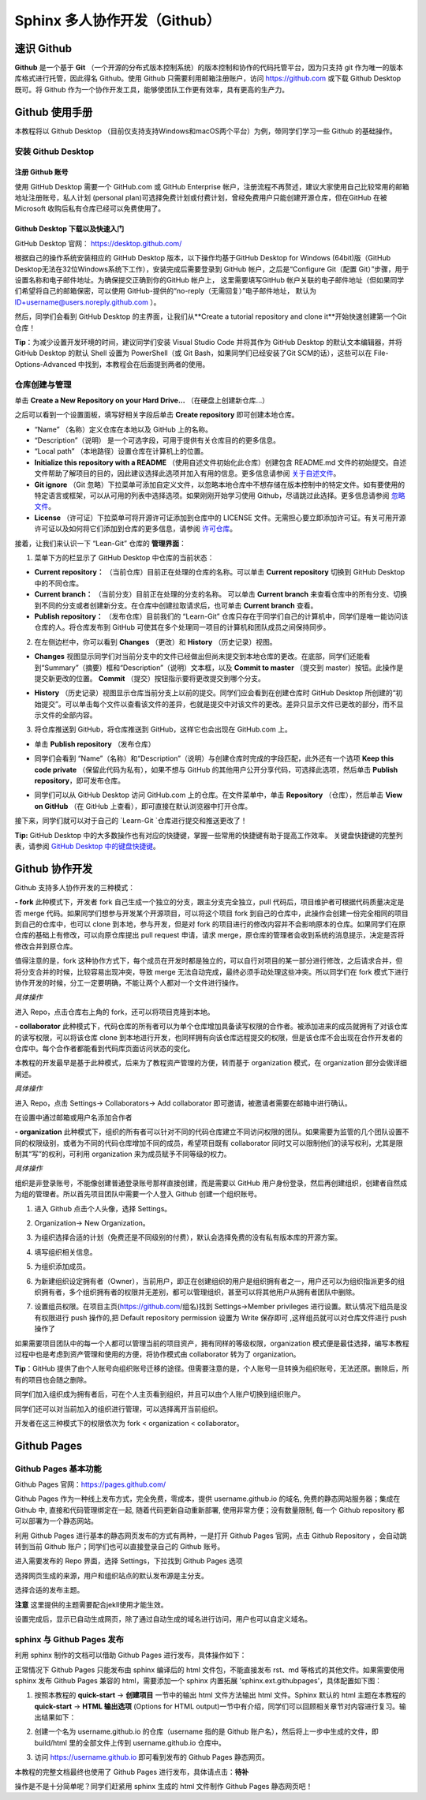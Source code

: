 Sphinx 多人协作开发（Github）
=========
速识 Github
--------------
**Github** 是一个基于 **Git** （一个开源的分布式版本控制系统）的版本控制和协作的代码托管平台，因为只支持 git 作为唯一的版本库格式进行托管，因此得名 Github。使用 Github 只需要利用邮箱注册账户，访问 https://github.com 或下载 Github Desktop 既可。将 Github 作为一个协作开发工具，能够使团队工作更有效率，具有更高的生产力。

Github 使用手册
-----------
本教程将以 Github Desktop （目前仅支持支持Windows和macOS两个平台）为例，带同学们学习一些 Github 的基础操作。

安装 Github Desktop 
^^^^^^^^^^^^^^^^^^^^
注册 Github 账号
*****************
使用 GitHub Desktop 需要一个 GitHub.com 或 GitHub Enterprise 帐户，注册流程不再赘述，建议大家使用自己比较常用的邮箱地址注册账号，私人计划 (personal plan)可选择免费计划或付费计划，曾经免费用户只能创建开源仓库，但在GitHub 在被 Microsoft 收购后私有仓库已经可以免费使用了。

Github Desktop 下载以及快速入门
**********************************
GitHub Desktop 官网： https://desktop.github.com/

.. image:: images/github-desktop-official.png

根据自己的操作系统安装相应的 GitHub Desktop 版本，以下操作均基于GitHub Desktop for Windows (64bit)版（GitHub Desktop无法在32位Windows系统下工作），安装完成后需要登录到 GitHub 帐户，之后是“Configure Git（配置 Git）”步骤，用于设置名称和电子邮件地址。为确保提交正确到你的GitHub 帐户上， 这里需要填写GitHub 帐户关联的电子邮件地址（但如果同学们希望将自己的邮箱保密，可以使用 GitHub-提供的“no-reply（无需回复）”电子邮件地址， 默认为 ID+username@users.noreply.github.com ）。

.. image:: images/github-desktop-config.png

然后，同学们会看到 GitHub Desktop 的主界面，让我们从**Create a tutorial repository and clone it**开始快速创建第一个Git仓库！

.. image:: images/github-desktop-create-repo.png

**Tip**：为减少设置开发环境的时间，建议同学们安装 Visual Studio Code 并将其作为 GitHub Desktop 的默认文本编辑器，并将 GitHub Desktop 的默认 Shell 设置为 PowerShell（或 Git Bash，如果同学们已经安装了Git SCM的话），这些可以在 File-Options-Advanced 中找到，本教程会在后面提到两者的使用。

.. image:: images/github-desktop-vscode.png

.. image:: images/github-desktop-options.png

仓库创建与管理
^^^^^^^^^^^^^^^^^^^^
单击 **Create a New Repository on your Hard Drive...** （在硬盘上创建新仓库...）

.. image:: images/github-new-repo-hd.png

之后可以看到一个设置面板，填写好相关字段后单击 **Create repository** 即可创建本地仓库。

.. image:: images/github-created.png

 **NOTES:** （来自 GitHub 官方帮助文档）
- “Name” （名称）定义仓库在本地以及 GitHub 上的名称。
- “Description”（说明） 是一个可选字段，可用于提供有关仓库目的的更多信息。
- “Local path” （本地路径）设置仓库在计算机上的位置。
- **Initialize this repository with a README** （使用自述文件初始化此仓库）创建包含 README.md 文件的初始提交。自述文件帮助了解项目的目的，因此建议选择此选项并加入有用的信息。更多信息请参阅 `关于自述文件 <https://help.github.com/articles/about-readmes>`_。 
- **Git ignore** （Git 忽略）下拉菜单可添加自定义文件，以忽略本地仓库中不想存储在版本控制中的特定文件。如有要使用的特定语言或框架，可以从可用的列表中选择选项。如果刚刚开始学习使用 Github，尽请跳过此选择。更多信息请参阅 `忽略文件 <https://help.github.com/articles/ignoring-files>`_。 
- **License** （许可证）下拉菜单可将开源许可证添加到仓库中的 LICENSE 文件。无需担心要立即添加许可证。有关可用开源许可证以及如何将它们添加到仓库的更多信息，请参阅 `许可仓库 <https://help.github.com/articles/licensing-a-repository>`_。 

接着，让我们来认识一下 “Lean-Git” 仓库的 **管理界面**：

1. 菜单下方的栏显示了 GitHub Desktop 中仓库的当前状态：

- **Current repository：** （当前仓库）目前正在处理的仓库的名称。可以单击 **Current repository** 切换到 GitHub Desktop 中的不同仓库。
- **Current branch：** （当前分支）目前正在处理的分支的名称。 可以单击 **Current branch** 来查看仓库中的所有分支、切换到不同的分支或者创建新分支。在仓库中创建拉取请求后，也可单击 **Current branch** 查看。
- **Publish repository：** （发布仓库）目前我们的 “Learn-Git” 仓库只存在于同学们自己的计算机中，同学们是唯一能访问该仓库的人。将仓库发布到 GitHub 可使其在多个处理同一项目的计算机和团队成员之间保持同步。  

.. image:: images/github-three-funcs.png

2. 在左侧边栏中，你可以看到 **Changes** （更改）和 **History** （历史记录）视图。

- **Changes** 视图显示同学们对当前分支中的文件已经做出但尚未提交到本地仓库的更改。在底部，同学们还能看到“Summary”（摘要）框和“Description”（说明）文本框，以及 **Commit to master** （提交到 master）按钮。此操作是提交新更改的位置。 **Commit** （提交）按钮指示要将更改提交到哪个分支。

.. image:: images/github-commit2master.png

- **History** （历史记录）视图显示仓库当前分支上以前的提交。同学们应会看到在创建仓库时 GitHub Desktop 所创建的“初始提交”。可以单击每个文件以查看该文件的差异，也就是提交中对该文件的更改。差异只显示文件已更改的部分，而不显示文件的全部内容。

.. image:: images/github-history.png

3. 将仓库推送到 GitHub，将仓库推送到 GitHub，这样它也会出现在 GitHub.com 上。

- 单击 **Publish repository** （发布仓库）

.. image:: images/github-publish-repo.png

- 同学们会看到 “Name”（名称）和“Description”（说明）与创建仓库时完成的字段匹配，此外还有一个选项 **Keep this code private** （保留此代码为私有），如果不想与 GitHub 的其他用户公开分享代码，可选择此选项，然后单击 **Publish repository**，即可发布仓库。

.. image:: images/github-keep-private.png

- 同学们可以从 GitHub Desktop 访问 GitHub.com 上的仓库。在文件菜单中，单击 **Repository** （仓库），然后单击 **View on GitHub** （在 GitHub 上查看），即可直接在默认浏览器中打开仓库。

.. image:: images/github-view.jpg

接下来，同学们就可以对于自己的 `Learn-Git `仓库进行提交和推送更改了！

**Tip:** GitHub Desktop 中的大多数操作也有对应的快捷键，掌握一些常用的快捷键有助于提高工作效率。 
关键盘快捷键的完整列表，请参阅 `GitHub Desktop 中的键盘快捷键 <https://help.github.com/desktop/getting-started-with-github-desktop/keyboard-shortcuts-in-github-desktop>`_。

Github 协作开发
---------------
Github 支持多人协作开发的三种模式：

**- fork**
此种模式下，开发者 fork 自己生成一个独立的分支，跟主分支完全独立，pull 代码后，项目维护者可根据代码质量决定是否 merge 代码。如果同学们想参与开发某个开源项目，可以将这个项目 fork 到自己的仓库中，此操作会创建一份完全相同的项目到自己的仓库中，也可以 clone 到本地，参与开发，但是对 fork 的项目进行的修改内容并不会影响原本的仓库。如果同学们在原仓库的基础上有修改，可以向原仓库提出 pull request 申请，请求 merge，原仓库的管理者会收到系统的消息提示，决定是否将修改合并到原仓库。

值得注意的是，fork 这种协作方式下，每个成员在开发时都是独立的，可以自行对项目的某一部分进行修改，之后请求合并，但将分支合并的时候，比较容易出现冲突，导致 merge 无法自动完成，最终必须手动处理这些冲突。所以同学们在 fork 模式下进行协作开发的时候，分工一定要明确，不能让两个人都对一个文件进行操作。

*具体操作*

进入 Repo，点击仓库右上角的 fork，还可以将项目克隆到本地。

.. image:: images/github-fork.jpg

**- collaborator**
此种模式下，代码仓库的所有者可以为单个仓库增加具备读写权限的合作者。被添加进来的成员就拥有了对该仓库的读写权限，可以将该仓库 clone 到本地进行开发，也同样拥有向该仓库远程提交的权限，但是该仓库不会出现在合作开发者的仓库中。每个合作者都能看到代码库页面访问状态的变化。

本教程的开发最早是基于此种模式，后来为了教程资产管理的方便，转而基于 organization 模式，在 organization 部分会做详细阐述。

*具体操作* 

进入 Repo，点击 Settings-> Collaborators-> Add collaborator 即可邀请，被邀请者需要在邮箱中进行确认。

.. image:: images/github-settings.jpg

在设置中通过邮箱或用户名添加合作者

.. image:: images/github-collaborators.jpg

**- organization**
此种模式下，组织的所有者可以针对不同的代码仓库建立不同访问权限的团队。如果需要为监管的几个团队设置不同的权限级别，或者为不同的代码仓库增加不同的成员，希望项目既有 collaborator 同时又可以限制他们的读写权利，尤其是限制其“写”的权利，可利用 organization 来为成员赋予不同等级的权力。

*具体操作*

组织是非登录账号，不能像创建普通登录账号那样直接创建，而是需要以 GitHub 用户身份登录，然后再创建组织，创建者自然成为组的管理者。所以首先项目团队中需要一个人登入 Github 创建一个组织账号。 

1. 进入 Github 点击个人头像，选择 Settings。

.. image:: images/github-org-settings.jpg

2. Organization-> New Organization。

.. image:: images/github-org-org.jpg

3. 为组织选择合适的计划（免费还是不同级别的付费），默认会选择免费的没有私有版本库的开源方案。

.. image:: images/github-org-choose-plan.jpg

4. 填写组织相关信息。

.. image:: images/github-org-set-up-team.jpg

5. 为组织添加成员。

.. image:: images/github-org-add-orgmem.jpg

6. 为新建组织设定拥有者（Owner），当前用户，即正在创建组织的用户是组织拥有者之一，用户还可以为组织指派更多的组织拥有者，多个组织拥有者的权限并无差别，都可以管理组织，甚至可以将其他用户从拥有者团队中删除。

.. image:: images/github-org-add-owner.jpg

7. 设置组员权限。在项目主页(https://github.com/组名)找到 Settings->Member privileges 进行设置。默认情况下组员是没有权限进行 push 操作的,把 Default repository permission 设置为 Write 保存即可 ,这样组员就可以对仓库文件进行 push 操作了

.. image:: images/github-org-member-privileges.png

如果需要项目团队中的每一个人都可以管理当前的项目资产，拥有同样的等级权限，organization 模式便是最佳选择，编写本教程过程中也是考虑到资产管理和使用的方便，将协作模式由 collaborator 转为了 organization。

**Tip**：GitHub 提供了由个人账号向组织账号迁移的途径。但需要注意的是，个人账号一旦转换为组织账号，无法还原。删除后，所有的项目也会随之删除。

同学们加入组织成为拥有者后，可在个人主页看到组织，并且可以由个人账户切换到组织账户。

.. image:: images/github-org-profile.jpg

.. image:: images/github-org-switch2org.jpg

同学们还可以对当前加入的组织进行管理，可以选择离开当前组织。

.. image:: images/github-org-leave.jpg

开发者在这三种模式下的权限依次为 fork < organization < collaborator。

Github Pages
----------------
Github Pages 基本功能
^^^^^^^^^^^^^^^^^^^^
Github Pages 官网：https://pages.github.com/

Github Pages 作为一种线上发布方式，完全免费，零成本，提供 username.github.io 的域名, 免费的静态网站服务器；集成在 Github 中, 直接和代码管理绑定在一起, 随着代码更新自动重新部署, 使用非常方便；没有数量限制, 每一个 Github repository 都可以部署为一个静态网站。

利用 Github Pages 进行基本的静态网页发布的方式有两种，一是打开 Github Pages 官网，点击 Github Repository ，会自动跳转到当前 Github 账户；同学们也可以直接登录自己的 Github 账号。

.. image:: images/githubpages-home.jpg

进入需要发布的 Repo 界面，选择 Settings，下拉找到 Github Pages 选项

.. image:: images/githubpages-settings.jpg

选择网页生成的来源，用户和组织站点的默认发布源是主分支。

.. image:: images/githubpages-settings.jpg

选择合适的发布主题。

.. image:: images/githubpages-choose-theme.jpg

**注意** 这里提供的主题需要配合jekll使用才能生效。

设置完成后，显示已自动生成网页，除了通过自动生成的域名进行访问，用户也可以自定义域名。

.. image:: images/githubpages-publish.jpg

sphinx 与 Github Pages 发布
^^^^^^^^^^^^^^^^^^^^^^^^^^^
利用 sphinx 制作的文档可以借助 Github Pages 进行发布，具体操作如下：

正常情况下 Github Pages 只能发布由 sphinx 编译后的 html 文件包，不能直接发布 rst、md 等格式的其他文件。如果需要使用 sphinx 发布 Github Pages 兼容的 html，需要添加一个 sphinx 内置拓展 'sphinx.ext.githubpages'，具体配置如下图：

.. image:: images/githubpages-config.jpg
 
 配置过程中可能会报错提示未安装某些拓展包，按照提示安装既可。
  
1. 按照本教程的 **quick-start** -> **创建项目** 一节中的输出 html 文件方法输出 html 文件。Sphinx 默认的 html 主题在本教程的 **quick-start** -> **HTML 输出选项** (Options for HTML output)一节中有介绍，同学们可以回顾相关章节对内容进行复习。输出结果如下：
 
.. image:: images/githubpages-config.jpg
 
2. 创建一个名为 username.github.io 的仓库（username 指的是 Github 账户名），然后将上一步中生成的文件，即 build/html 里的全部文件上传到 username.github.io 仓库中。

.. image:: images/githubpages-html-output.jpg

.. image:: images/githubpages-create-new-repo.jpg

3. 访问 https://username.github.io 即可看到发布的 Github Pages 静态网页。

本教程的完整文档最终也使用了 Github Pages 进行发布，具体请点击：**待补**
 
操作是不是十分简单呢？同学们赶紧用 sphinx 生成的 html 文件制作 Github Pages 静态网页吧！
 
